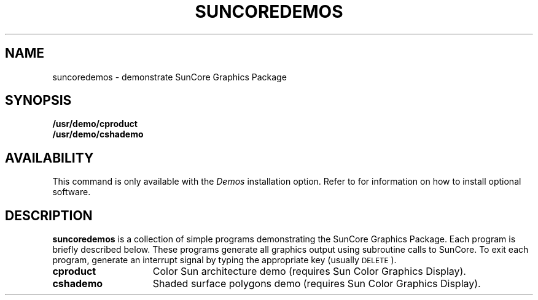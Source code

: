 .\" @(#)suncoredemos.6 1.1 92/07/30 SMI
.TH SUNCOREDEMOS 6 "28 October 1983"
.SH NAME
suncoredemos \- demonstrate SunCore Graphics Package
.SH SYNOPSIS
.B /usr/demo/cproduct
.br
.B /usr/demo/cshademo
.SH AVAILABILITY
.LP
This command is only available with the
.I Demos
installation option.
Refer to
.TX INSTALL
for information on how to install optional software.
.SH DESCRIPTION
.IX "suncoredemos demonstrate" "" "\fLsuncoredemos\fP \(em demonstrate SunCore Graphics Package" ""
.IX graphics "SunCore demonstration package"
.IX demonstration "SunCore graphics package"
.B suncoredemos
is a collection of simple programs demonstrating the SunCore
Graphics Package.  Each program is briefly described below.
These programs generate all graphics output using subroutine calls
to SunCore.  To exit each program,
generate an interrupt signal by typing the appropriate key (usually
.SM DELETE\s0).
.TP 15
.B cproduct
Color Sun architecture demo
(requires Sun Color Graphics Display).
.TP
.B cshademo
Shaded surface polygons demo
(requires Sun Color Graphics Display).
